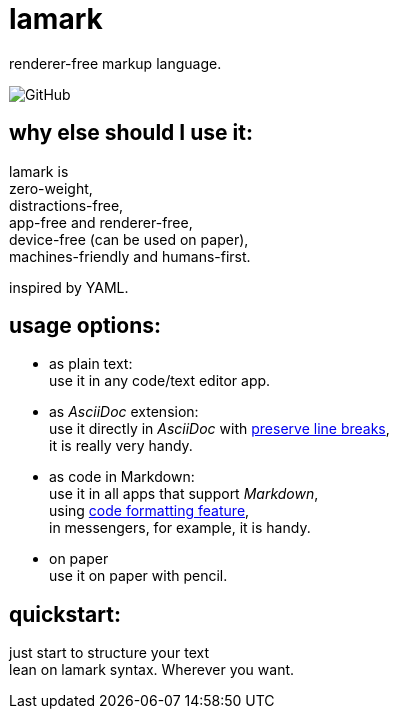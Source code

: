 = lamark
:hardbreaks-option:

renderer-free markup language.

image:https://img.shields.io/github/license/danisvaliev001/lamark?style=flat-square[GitHub]


== why else should I use it:
lamark is
zero-weight,
distractions-free,
app-free and renderer-free,
device-free (can be used on paper),
machines-friendly and humans-first.

inspired by YAML.

== usage options:
* as plain text:
  use it in any code/text editor app.

* as _AsciiDoc_ extension:
  use it directly in _AsciiDoc_ with https://docs.asciidoctor.org/asciidoc/latest/blocks/hard-line-breaks/#per-document[preserve line breaks],
  it is really very handy.

* as code in Markdown:
  use it in all apps that support _Markdown_,
  using https://www.markdownguide.org/extended-syntax/#fenced-code-blocks[code formatting feature],
  in messengers, for example, it is handy.

* on paper
  use it on paper with pencil.


== quickstart:
just start to structure your text
lean on lamark syntax. Wherever you want.

